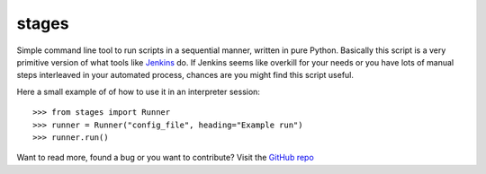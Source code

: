 
stages
~~~~~~

Simple command line tool to run scripts in a sequential manner, written in pure Python.
Basically this script is a very primitive version of what tools like `Jenkins`_ do.
If Jenkins seems like overkill for your needs or you have lots of manual steps interleaved in your automated process, chances are you might find this script useful.

Here a small example of of how to use it in an interpreter session::

    >>> from stages import Runner
    >>> runner = Runner("config_file", heading="Example run")
    >>> runner.run()

Want to read more, found a bug or you want to contribute? Visit the `GitHub repo`_

.. _Jenkins: https://jenkins.io/index.html
.. _GitHub repo: https://github.com/TobiasPleyer/pystages


